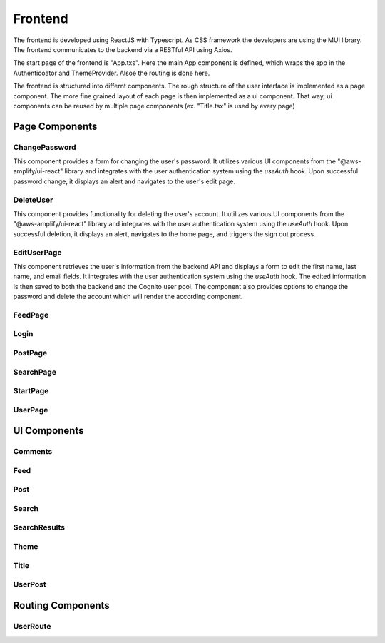 Frontend
=====

The frontend is developed using ReactJS with Typescript. As CSS framework the developers are using the MUI library. The frontend communicates to the backend via a RESTful API using Axios.

The start page of the frontend is "App.txs". Here the main App component is defined, which wraps the app in the Authenticoator and ThemeProvider. Alsoe the routing is done here.

The frontend is structured into differnt components. The rough structure of the user interface is implemented as a page component. The more fine grained layout of each page is then implemented as a ui component. That way, ui components can be reused by multiple page components (ex. "Title.tsx" is used by every page)

Page Components
------------

ChangePassword
+++++++++++++++
This component provides a form for changing the user's password. It utilizes various UI components from the "@aws-amplify/ui-react" library and integrates with the user authentication system using the `useAuth` hook. Upon successful password change, it displays an alert and navigates to the user's edit page.

DeleteUser
+++++++++++++++
This component provides functionality for deleting the user's account. It utilizes various UI components from the "@aws-amplify/ui-react" library and integrates with the user authentication system using the `useAuth` hook. Upon successful deletion, it displays an alert, navigates to the home page, and triggers the sign out process.

EditUserPage
+++++++++++++++
This component retrieves the user's information from the backend API and displays a form to edit the first name, last name, and email fields. It integrates with the user authentication system using the `useAuth` hook. The edited information is then saved to both the backend and the Cognito user pool. The component also provides options to change the password and delete the account which will render the according component.

FeedPage
+++++++++++++++

Login
+++++++++++++++

PostPage
+++++++++++++++

SearchPage
+++++++++++++++

StartPage
++++++++++++++++

UserPage
++++++++++++++++

UI Components
------------

Comments
++++++++++++++++

Feed
++++++++++++++++

Post
++++++++++++++++

Search
++++++++++++++++

SearchResults
++++++++++++++++

Theme
+++++++++++++++++

Title
++++++++++++++++

UserPost
++++++++++++++++

Routing Components
--------------------

UserRoute
+++++++++++++++++++
